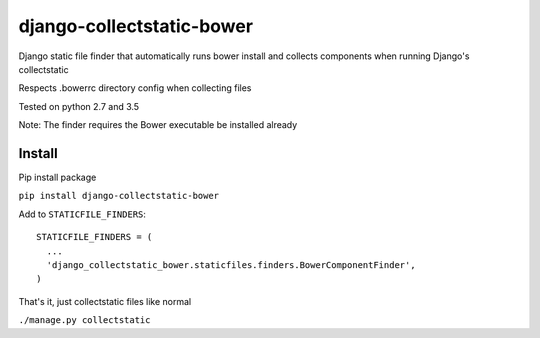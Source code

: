 ==========================
django-collectstatic-bower
==========================

Django static file finder that automatically runs bower install and collects components when running Django's collectstatic

Respects .bowerrc directory config when collecting files

Tested on python 2.7 and 3.5

Note: The finder requires the Bower executable be installed already

Install
------------------

Pip install package

``pip install django-collectstatic-bower``

Add to ``STATICFILE_FINDERS``::

    STATICFILE_FINDERS = (
      ...
      'django_collectstatic_bower.staticfiles.finders.BowerComponentFinder',
    )
 
That's it, just collectstatic files like normal

``./manage.py collectstatic``
